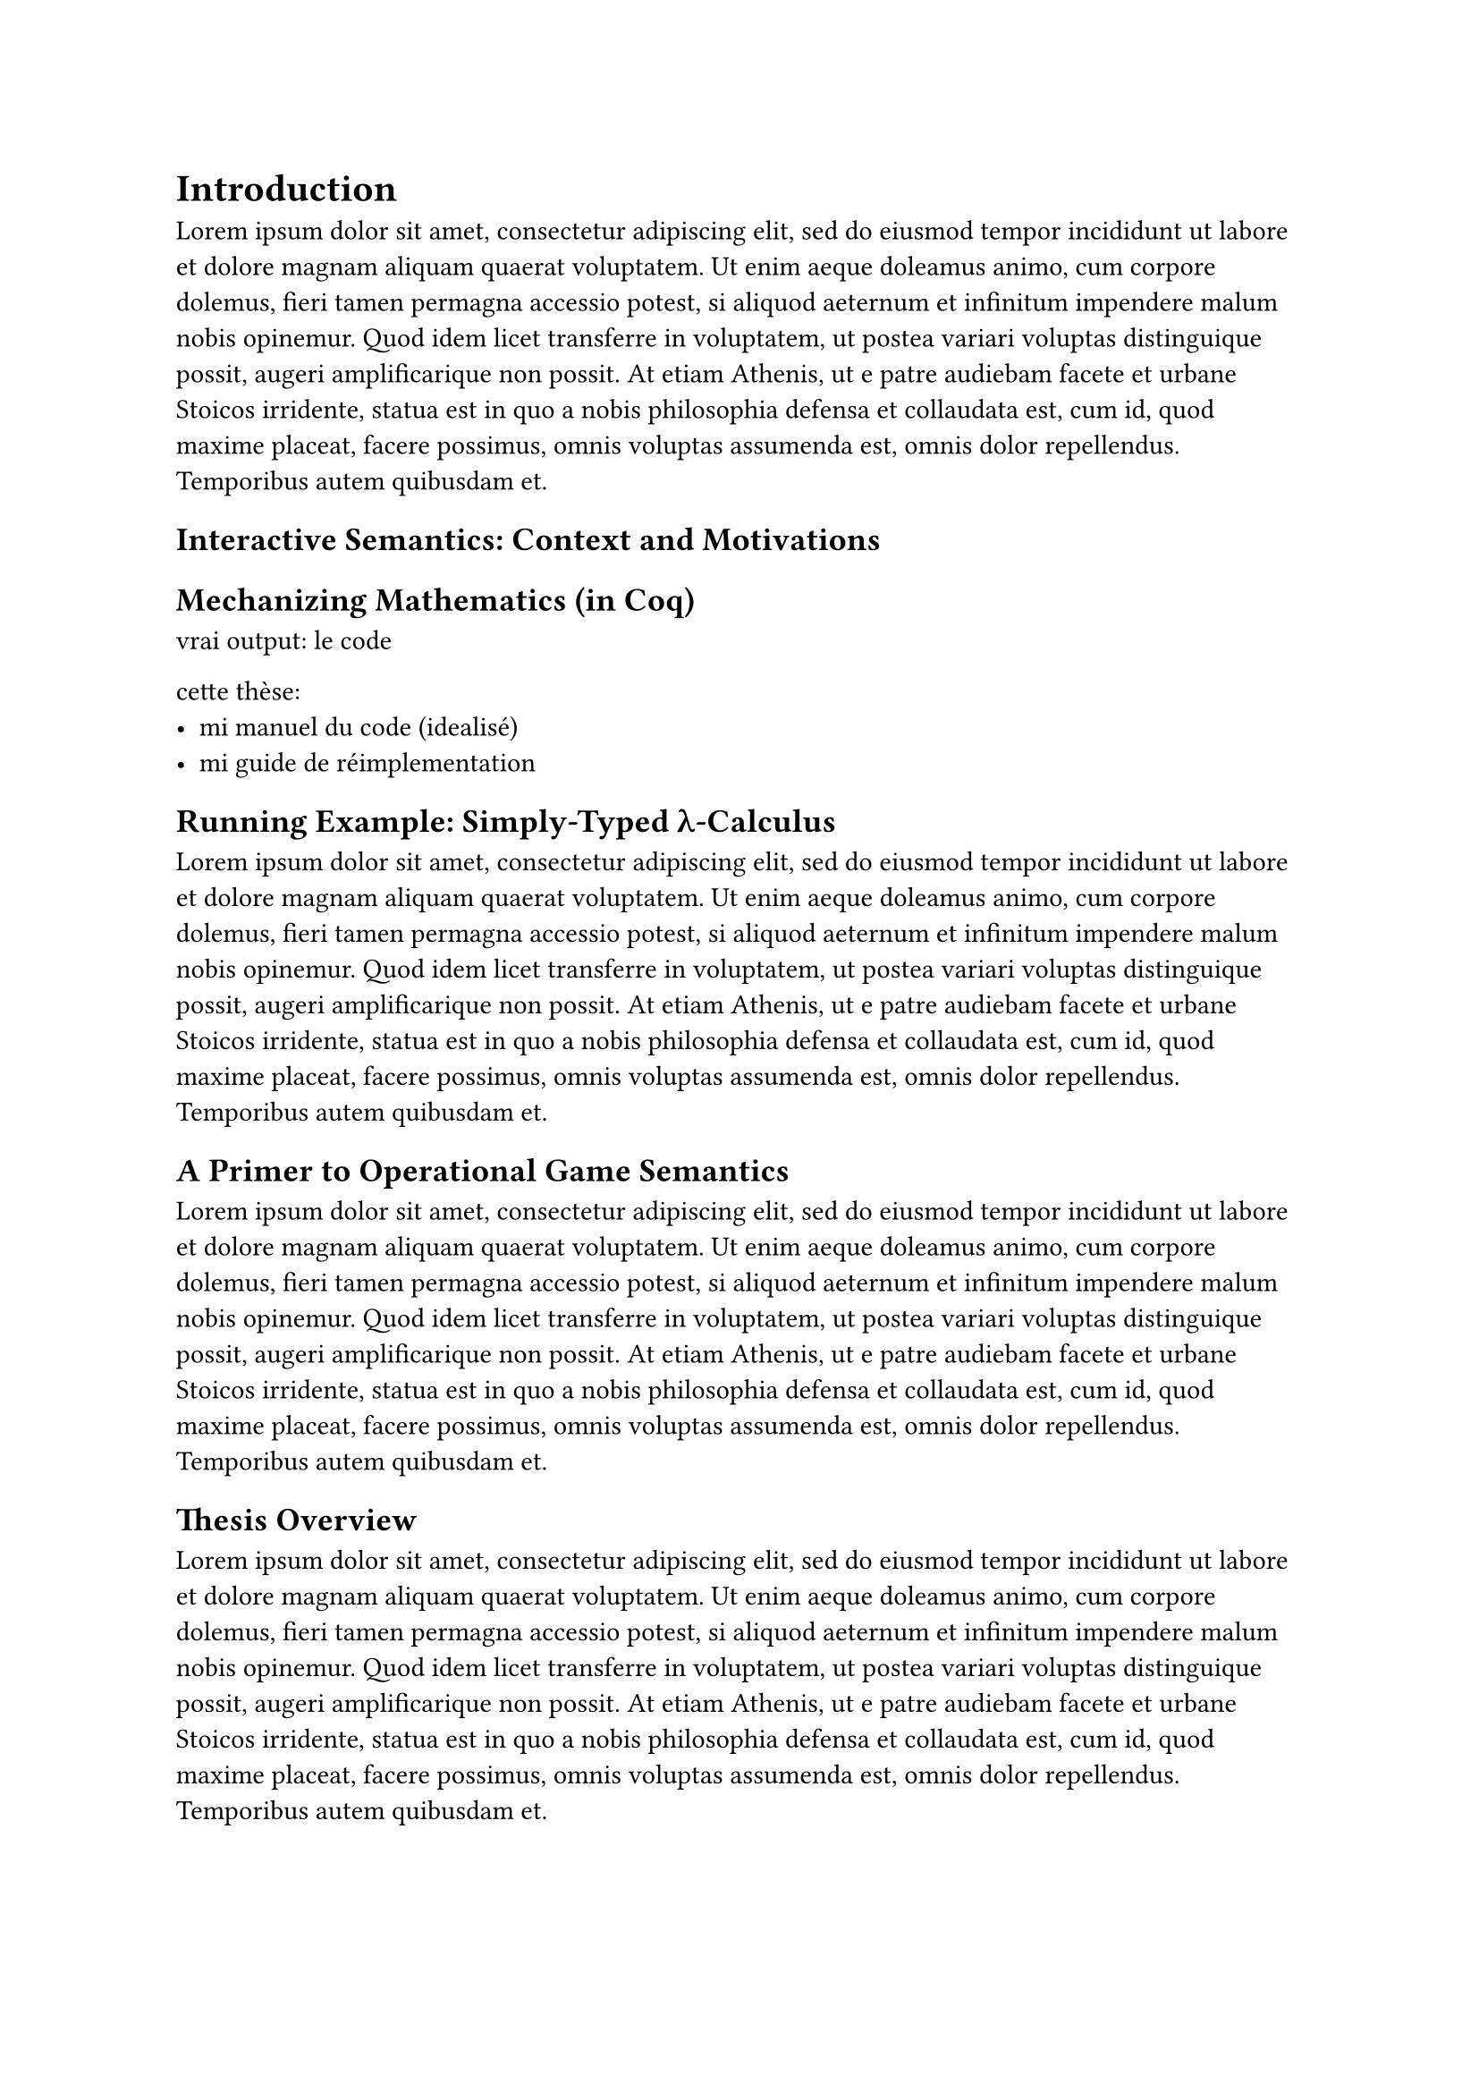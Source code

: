 = Introduction

#lorem(100)

== Interactive Semantics: Context and Motivations

== Mechanizing Mathematics (in Coq)

vrai output: le code

cette thèse:
- mi manuel du code (idealisé)
- mi guide de réimplementation

== Running Example: Simply-Typed λ-Calculus

#lorem(100)

== A Primer to Operational Game Semantics

#lorem(100)

== Thesis Overview

#lorem(100)

